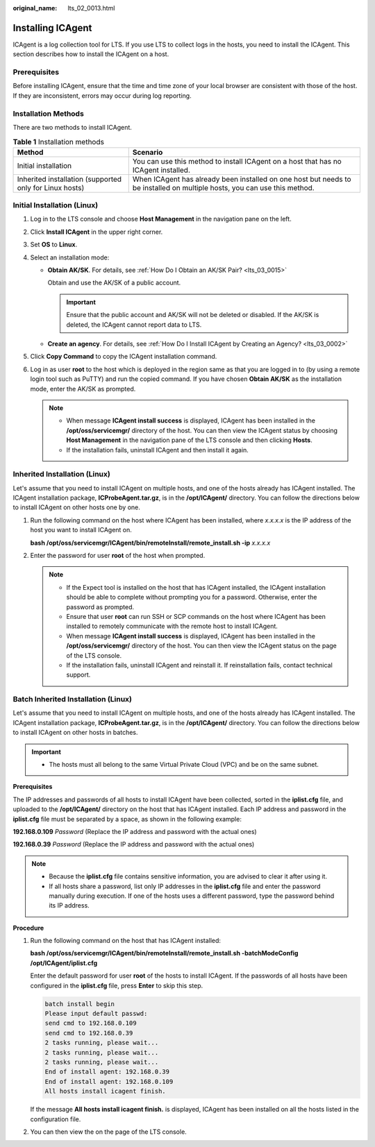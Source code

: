 :original_name: lts_02_0013.html

.. _lts_02_0013:

Installing ICAgent
==================

ICAgent is a log collection tool for LTS. If you use LTS to collect logs in the hosts, you need to install the ICAgent. This section describes how to install the ICAgent on a host.

Prerequisites
-------------

Before installing ICAgent, ensure that the time and time zone of your local browser are consistent with those of the host. If they are inconsistent, errors may occur during log reporting.

Installation Methods
--------------------

There are two methods to install ICAgent.

.. table:: **Table 1** Installation methods

   +---------------------------------------------------------+---------------------------------------------------------------------------------------------------------------------------+
   | Method                                                  | Scenario                                                                                                                  |
   +=========================================================+===========================================================================================================================+
   | Initial installation                                    | You can use this method to install ICAgent on a host that has no ICAgent installed.                                       |
   +---------------------------------------------------------+---------------------------------------------------------------------------------------------------------------------------+
   | Inherited installation (supported only for Linux hosts) | When ICAgent has already been installed on one host but needs to be installed on multiple hosts, you can use this method. |
   +---------------------------------------------------------+---------------------------------------------------------------------------------------------------------------------------+

Initial Installation (Linux)
----------------------------

#. Log in to the LTS console and choose **Host Management** in the navigation pane on the left.
#. Click **Install ICAgent** in the upper right corner.
#. Set **OS** to **Linux**.
#. Select an installation mode:

   -  **Obtain AK/SK**. For details, see :ref:`How Do I Obtain an AK/SK Pair? <lts_03_0015>`

      Obtain and use the AK/SK of a public account.

      .. important::

         Ensure that the public account and AK/SK will not be deleted or disabled. If the AK/SK is deleted, the ICAgent cannot report data to LTS.

   -  **Create an agency**. For details, see :ref:`How Do I Install ICAgent by Creating an Agency? <lts_03_0002>`

#. Click **Copy Command** to copy the ICAgent installation command.
#. Log in as user **root** to the host which is deployed in the region same as that you are logged in to (by using a remote login tool such as PuTTY) and run the copied command. If you have chosen **Obtain AK/SK** as the installation mode, enter the AK/SK as prompted.

   .. note::

      -  When message **ICAgent install success** is displayed, ICAgent has been installed in the **/opt/oss/servicemgr/** directory of the host. You can then view the ICAgent status by choosing **Host Management** in the navigation pane of the LTS console and then clicking **Hosts**.
      -  If the installation fails, uninstall ICAgent and then install it again.

Inherited Installation (Linux)
------------------------------

Let's assume that you need to install ICAgent on multiple hosts, and one of the hosts already has ICAgent installed. The ICAgent installation package, **ICProbeAgent.tar.gz**, is in the **/opt/ICAgent/** directory. You can follow the directions below to install ICAgent on other hosts one by one.

#. Run the following command on the host where ICAgent has been installed, where *x.x.x.x* is the IP address of the host you want to install ICAgent on.

   **bash /opt/oss/servicemgr/ICAgent/bin/remoteInstall/remote_install.sh -ip** *x.x.x.x*

#. Enter the password for user **root** of the host when prompted.

   .. note::

      -  If the Expect tool is installed on the host that has ICAgent installed, the ICAgent installation should be able to complete without prompting you for a password. Otherwise, enter the password as prompted.
      -  Ensure that user **root** can run SSH or SCP commands on the host where ICAgent has been installed to remotely communicate with the remote host to install ICAgent.
      -  When message **ICAgent install success** is displayed, ICAgent has been installed in the **/opt/oss/servicemgr/** directory of the host. You can then view the ICAgent status on the page of the LTS console.
      -  If the installation fails, uninstall ICAgent and reinstall it. If reinstallation fails, contact technical support.

Batch Inherited Installation (Linux)
------------------------------------

Let's assume that you need to install ICAgent on multiple hosts, and one of the hosts already has ICAgent installed. The ICAgent installation package, **ICProbeAgent.tar.gz**, is in the **/opt/ICAgent/** directory. You can follow the directions below to install ICAgent on other hosts in batches.

.. important::

   -  The hosts must all belong to the same Virtual Private Cloud (VPC) and be on the same subnet.

**Prerequisites**

The IP addresses and passwords of all hosts to install ICAgent have been collected, sorted in the **iplist.cfg** file, and uploaded to the **/opt/ICAgent/** directory on the host that has ICAgent installed. Each IP address and password in the **iplist.cfg** file must be separated by a space, as shown in the following example:

**192.168.0.109** *Password* (Replace the IP address and password with the actual ones)

**192.168.0.39** *Password* (Replace the IP address and password with the actual ones)

.. note::

   -  Because the **iplist.cfg** file contains sensitive information, you are advised to clear it after using it.

   -  If all hosts share a password, list only IP addresses in the **iplist.cfg** file and enter the password manually during execution. If one of the hosts uses a different password, type the password behind its IP address.

**Procedure**

#. Run the following command on the host that has ICAgent installed:

   **bash /opt/oss/servicemgr/ICAgent/bin/remoteInstall/remote_install.sh -batchModeConfig /opt/ICAgent/iplist.cfg**

   Enter the default password for user **root** of the hosts to install ICAgent. If the passwords of all hosts have been configured in the **iplist.cfg** file, press **Enter** to skip this step.

   .. code-block::

      batch install begin
      Please input default passwd:
      send cmd to 192.168.0.109
      send cmd to 192.168.0.39
      2 tasks running, please wait...
      2 tasks running, please wait...
      2 tasks running, please wait...
      End of install agent: 192.168.0.39
      End of install agent: 192.168.0.109
      All hosts install icagent finish.

   If the message **All hosts install icagent finish.** is displayed, ICAgent has been installed on all the hosts listed in the configuration file.

#. You can then view the on the page of the LTS console.
